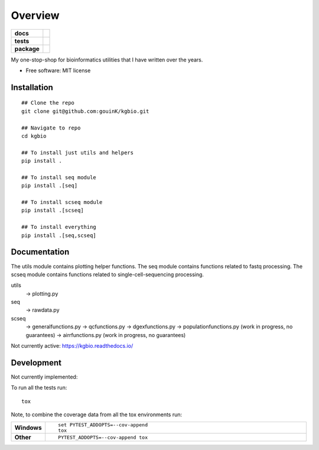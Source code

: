 ========
Overview
========

.. start-badges

.. list-table::
    :stub-columns: 1

    * - docs
      - |docs|
    * - tests
      - | |github-actions| |requires|
        | |codecov|
    * - package
      - | |version| |wheel| |supported-versions| |supported-implementations|
        | |commits-since|
.. |docs| image:: https://readthedocs.org/projects/kgbio/badge/?style=flat
    :target: https://kgbio.readthedocs.io/
    :alt: Documentation Status

.. |github-actions| image:: https://github.com/gouink/kgbio/actions/workflows/github-actions.yml/badge.svg
    :alt: GitHub Actions Build Status
    :target: https://github.com/gouink/kgbio/actions

.. |requires| image:: https://requires.io/github/gouink/kgbio/requirements.svg?branch=main
    :alt: Requirements Status
    :target: https://requires.io/github/gouink/kgbio/requirements/?branch=main

.. |codecov| image:: https://codecov.io/gh/gouink/kgbio/branch/main/graphs/badge.svg?branch=main
    :alt: Coverage Status
    :target: https://codecov.io/github/gouink/kgbio

.. |version| image:: https://img.shields.io/pypi/v/kgbio.svg
    :alt: PyPI Package latest release
    :target: https://pypi.org/project/kgbio

.. |wheel| image:: https://img.shields.io/pypi/wheel/kgbio.svg
    :alt: PyPI Wheel
    :target: https://pypi.org/project/kgbio

.. |supported-versions| image:: https://img.shields.io/pypi/pyversions/kgbio.svg
    :alt: Supported versions
    :target: https://pypi.org/project/kgbio

.. |supported-implementations| image:: https://img.shields.io/pypi/implementation/kgbio.svg
    :alt: Supported implementations
    :target: https://pypi.org/project/kgbio

.. |commits-since| image:: https://img.shields.io/github/commits-since/gouink/kgbio/v0.0.1.svg
    :alt: Commits since latest release
    :target: https://github.com/gouink/kgbio/compare/v0.0.1...main



.. end-badges

My one-stop-shop for bioinformatics utilities that I have written over the years.

* Free software: MIT license

Installation
============

::

    ## Clone the repo
    git clone git@github.com:gouinK/kgbio.git
    
    ## Navigate to repo
    cd kgbio

    ## To install just utils and helpers
    pip install .

    ## To install seq module
    pip install .[seq]

    ## To install scseq module
    pip install .[scseq]

    ## To install everything
    pip install .[seq,scseq]

Documentation
=============

The utils module contains plotting helper functions.
The seq module contains functions related to fastq processing.
The scseq module contains functions related to single-cell-sequencing processing.

utils 
    -> plotting.py
seq
    -> rawdata.py
scseq
    -> generalfunctions.py
    -> qcfunctions.py
    -> dgexfunctions.py
    -> populationfunctions.py (work in progress, no guarantees)
    -> airrfunctions.py (work in progress, no guarantees)

Not currently active: https://kgbio.readthedocs.io/

Development
===========

Not currently implemented:

To run all the tests run::

    tox

Note, to combine the coverage data from all the tox environments run:

.. list-table::
    :widths: 10 90
    :stub-columns: 1

    - - Windows
      - ::

            set PYTEST_ADDOPTS=--cov-append
            tox

    - - Other
      - ::

            PYTEST_ADDOPTS=--cov-append tox
